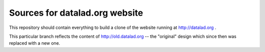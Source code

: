 Sources for datalad.org website
===============================

This repository should contain everything to build a clone of the
website running at http://datalad.org .

This particular branch reflects the content of http://old.datalad.org -- the
"original" design which since then was replaced with a new one.

